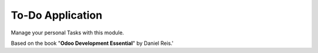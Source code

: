 To-Do Application
-----------------

Manage your personal Tasks with this module.

Based on the book "**Odoo Development Essential**" by Daniel Reis.'
